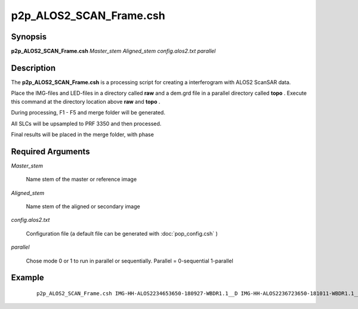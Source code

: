 .. index:: ! p2p_ALOS2_SCAN_Frame.csh

************************
p2p_ALOS2_SCAN_Frame.csh
************************

Synopsis
--------
**p2p_ALOS2_SCAN_Frame.csh** *Master_stem Aligned_stem config.alos2.txt parallel*

Description
-----------
The **p2p_ALOS2_SCAN_Frame.csh**  is a processing script for creating a interferogram with ALOS2 ScanSAR data. 

Place the IMG-files and LED-files in a directory called **raw** and a dem.grd file in a parallel directory called **topo** . Execute this command at the directory location above **raw** and **topo** .

During processing, F1 - F5 and merge folder will be generated.
 
All SLCs will be upsampled to PRF 3350 and then processed.

Final results will be placed in the merge folder, with phase

Required Arguments
------------------

*Master_stem*

	Name stem of the master or reference image

*Aligned_stem*

	Name stem of the aligned or secondary image

*config.alos2.txt*

	Configuration file (a default file can be generated with :doc:`pop_config.csh` )

*parallel*

	Chose mode 0 or 1 to run in parallel or sequentially. Parallel = 0-sequential  1-parallel



Example
-------
 ::

    p2p_ALOS2_SCAN_Frame.csh IMG-HH-ALOS2234653650-180927-WBDR1.1__D IMG-HH-ALOS2236723650-181011-WBDR1.1__D config.alos2.txt 1

